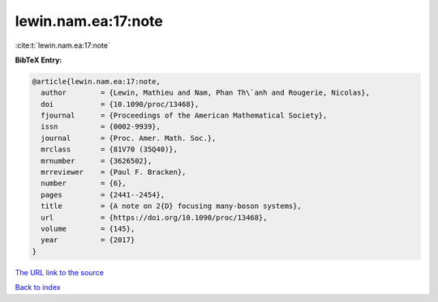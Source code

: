 lewin.nam.ea:17:note
====================

:cite:t:`lewin.nam.ea:17:note`

**BibTeX Entry:**

.. code-block:: bibtex

   @article{lewin.nam.ea:17:note,
     author        = {Lewin, Mathieu and Nam, Phan Th\`anh and Rougerie, Nicolas},
     doi           = {10.1090/proc/13468},
     fjournal      = {Proceedings of the American Mathematical Society},
     issn          = {0002-9939},
     journal       = {Proc. Amer. Math. Soc.},
     mrclass       = {81V70 (35Q40)},
     mrnumber      = {3626502},
     mrreviewer    = {Paul F. Bracken},
     number        = {6},
     pages         = {2441--2454},
     title         = {A note on 2{D} focusing many-boson systems},
     url           = {https://doi.org/10.1090/proc/13468},
     volume        = {145},
     year          = {2017}
   }

`The URL link to the source <https://doi.org/10.1090/proc/13468>`__


`Back to index <../By-Cite-Keys.html>`__
